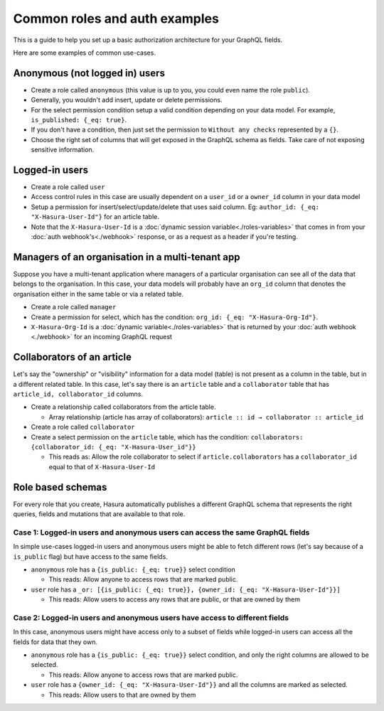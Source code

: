 Common roles and auth examples
==============================

This is a guide to help you set up a basic authorization architecture for your GraphQL fields.

Here are some examples of common use-cases.

Anonymous (not logged in) users
-------------------------------

- Create a role called ``anonymous`` (this value is up to you, you could even name the role ``public``).
- Generally, you wouldn't add insert, update or delete permissions.
- For the select permission condition setup a valid condition depending on your data model. For example, ``is_published: {_eq: true}``.
- If you don't have a condition, then just set the permission to ``Without any checks`` represented by a ``{}``.
- Choose the right set of columns that will get exposed in the GraphQL schema as fields. Take care of not exposing sensitive information.

.. image:: ../../../img/graphql/manual/auth/anonymous-role-examples.png
   :class: no-shadow

Logged-in users
---------------

- Create a role called ``user``
- Access control rules in this case are usually dependent on a ``user_id`` or a ``owner_id`` column in your data model
- Setup a permission for insert/select/update/delete that uses said column. Eg: ``author_id: {_eq: "X-Hasura-User-Id"}`` for an article table.
- Note that the ``X-Hasura-User-Id`` is a :doc:`dynamic session variable<./roles-variables>` that comes in from your :doc:`auth webhook's<./webhook>` response, or as a request as a header if you're testing.

.. image:: ../../../img/graphql/manual/auth/user-select-graphiql.png
   :class: no-shadow


Managers of an organisation in a multi-tenant app
-------------------------------------------------

Suppose you have a multi-tenant application where managers of a particular organisation can see all of the data that belongs to the organisation. In this case, your data models will probably have an ``org_id`` column that denotes the organisation either in the same table or via a related table.

- Create a role called ``manager``
- Create a permission for select, which has the condition: ``org_id: {_eq: "X-Hasura-Org-Id"}``.
- ``X-Hasura-Org-Id`` is a :doc:`dynamic variable<./roles-variables>` that is returned by your :doc:`auth webhook <./webhook>` for an incoming GraphQL request

.. image:: ../../../img/graphql/manual/auth/org-manager-graphiql.png
   :class: no-shadow

Collaborators of an article
---------------------------

Let's say the "ownership" or "visibility" information for a data model (table) is not present as a column in the table, but in a different related table. In this case, let's say there is an ``article`` table and a ``collaborator`` table that has ``article_id, collaborator_id`` columns.

- Create a relationship called collaborators from the article table.

  - Array relationship (article has array of collaborators): ``article :: id → collaborator :: article_id``

- Create a role called ``collaborator``
- Create a select permission on the ``article`` table, which has the condition: ``collaborators: {collaborator_id: {_eq: "X-Hasura-User_id"}}``

  - This reads as: Allow the role collaborator to select if ``article.collaborators`` has a ``collaborator_id`` equal to that of ``X-Hasura-User-Id``

.. image:: ../../../img/graphql/manual/auth/org-manager-graphiql.png
   :class: no-shadow

Role based schemas
------------------

For every role that you create, Hasura automatically publishes a different GraphQL schema that represents the right queries, fields and mutations that are available to that role.

Case 1: Logged-in users and anonymous users can access the same GraphQL fields
^^^^^^^^^^^^^^^^^^^^^^^^^^^^^^^^^^^^^^^^^^^^^^^^^^^^^^^^^^^^^^^^^^^^^^^^^^^^^^

In simple use-cases logged-in users and anonymous users might be able to fetch different rows (let's say because of a ``is_public`` flag) but have access to the same fields.

- ``anonymous`` role has a ``{is_public: {_eq: true}}`` select condition

  - This reads: Allow anyone to access rows that are marked public.

- ``user`` role has a ``_or: [{is_public: {_eq: true}}, {owner_id: {_eq: "X-Hasura-User-Id"}}]``

  - This reads: Allow users to access any rows that are public, or that are owned by them

Case 2: Logged-in users and anonymous users have access to different fields
^^^^^^^^^^^^^^^^^^^^^^^^^^^^^^^^^^^^^^^^^^^^^^^^^^^^^^^^^^^^^^^^^^^^^^^^^^^

In this case, anonymous users might have access only to a subset of fields while logged-in users can access all the fields for data that they own.

- ``anonymous`` role has a ``{is_public: {_eq: true}}`` select condition, and only the right columns are allowed to be selected.

  - This reads: Allow anyone to access rows that are marked public.

- ``user`` role has a ``{owner_id: {_eq: "X-Hasura-User-Id"}}`` and all the columns are marked as selected.

  - This reads: Allow users to that are owned by them
